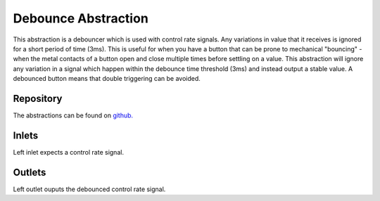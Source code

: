Debounce Abstraction
####################
This abstraction is a debouncer which is used with control rate signals. Any variations in value that it receives is ignored for a short period of time (3ms). This is useful for when you have a button that can be prone to mechanical "bouncing" - when the metal contacts of a button open and close multiple times before settling on a value. This abstraction will ignore any variation in a signal which happen within the debounce time threshold (3ms) and instead output a stable value. A debounced button means that double triggering can be avoided.

.. image:: ./imgs/debounce.png
  :alt: Illustration of abstraction.

Repository
**********
The abstractions can be found on `github. <https://github.com/theleadingzero/pure-data-bela-tutorials/blob/master/abstractions/debounce.pd>`_


Inlets
******
Left inlet expects a control rate signal.


Outlets
*******
Left outlet ouputs the debounced control rate signal.

